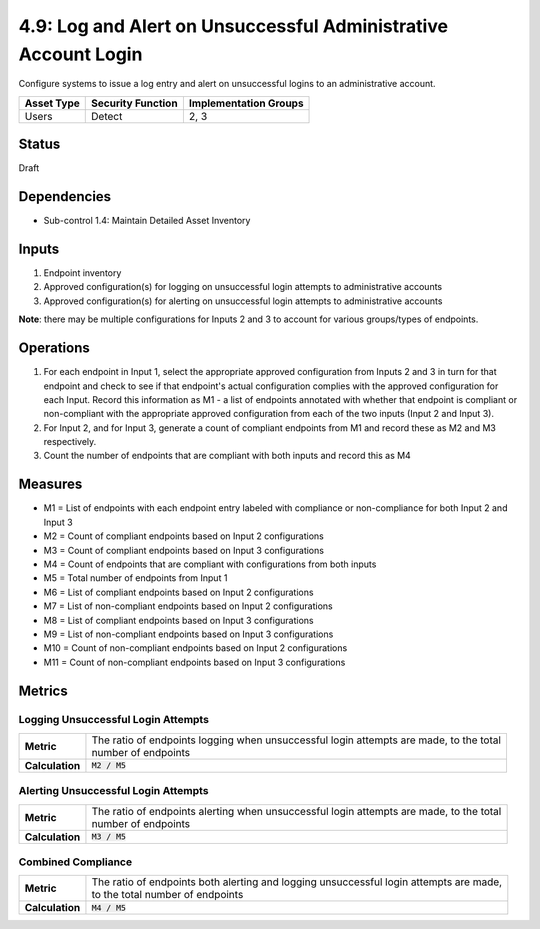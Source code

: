 4.9: Log and Alert on Unsuccessful Administrative Account Login
===============================================================
Configure systems to issue a log entry and alert on unsuccessful logins to an administrative account.

.. list-table::
	:header-rows: 1

	* - Asset Type
	  - Security Function
	  - Implementation Groups
	* - Users
	  - Detect
	  - 2, 3

Status
------
Draft

Dependencies
------------
* Sub-control 1.4: Maintain Detailed Asset Inventory

Inputs
------
#. Endpoint inventory
#. Approved configuration(s) for logging on unsuccessful login attempts to administrative accounts
#. Approved configuration(s) for alerting on unsuccessful login attempts to administrative accounts

**Note**: there may be multiple configurations for Inputs 2 and 3 to account for various groups/types of endpoints.

Operations
----------
#. For each endpoint in Input 1, select the appropriate approved configuration from Inputs 2 and 3 in turn for that endpoint and check to see if that endpoint's actual configuration complies with the approved configuration for each Input. Record this information as M1 - a list of endpoints annotated with whether that endpoint is compliant or non-compliant with the appropriate approved configuration from each of the two inputs (Input 2 and Input 3).
#. For Input 2, and for Input 3, generate a count of compliant endpoints from M1 and record these as M2 and M3 respectively.
#. Count the number of endpoints that are compliant with both inputs and record this as M4

Measures
--------
* M1 = List of endpoints with each endpoint entry labeled with compliance or non-compliance for both Input 2 and Input 3
* M2 = Count of compliant endpoints based on Input 2 configurations
* M3 = Count of compliant endpoints based on Input 3 configurations
* M4 = Count of endpoints that are compliant with configurations from both inputs
* M5 = Total number of endpoints from Input 1
* M6 = List of compliant endpoints based on Input 2 configurations
* M7 = List of non-compliant endpoints based on Input 2 configurations
* M8 = List of compliant endpoints based on Input 3 configurations
* M9 = List of non-compliant endpoints based on Input 3 configurations
* M10 = Count of non-compliant endpoints based on Input 2 configurations
* M11 = Count of non-compliant endpoints based on Input 3 configurations


Metrics
-------

Logging Unsuccessful Login Attempts
^^^^^^^^^^^^^^^^^^^^^^^^^^^^^^^^^^^
.. list-table::

	* - **Metric**
	  - | The ratio of endpoints logging when unsuccessful login attempts are made, to the total
	    | number of endpoints
	* - **Calculation**
	  - :code:`M2 / M5`

Alerting Unsuccessful Login Attempts
^^^^^^^^^^^^^^^^^^^^^^^^^^^^^^^^^^^^
.. list-table::

	* - **Metric**
	  - | The ratio of endpoints alerting when unsuccessful login attempts are made, to the total
	    | number of endpoints
	* - **Calculation**
	  - :code:`M3 / M5`


Combined Compliance
^^^^^^^^^^^^^^^^^^^
.. list-table::

	* - **Metric**
	  - | The ratio of endpoints both alerting and logging unsuccessful login attempts are made,
	    | to the total number of endpoints
	* - **Calculation**
	  - :code:`M4 / M5`

.. history
.. authors
.. license
